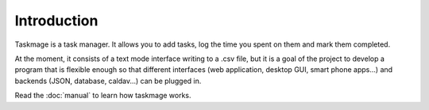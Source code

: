 .. Taskmage introduction

Introduction
============

Taskmage is a task manager. It allows you to add tasks, log the time you spent on them and mark them completed.

At the moment, it consists of a text mode interface writing to a .csv file, but it is a goal of the project to develop a program that is flexible enough so that different interfaces (web application, desktop GUI, smart phone apps...) and backends (JSON, database, caldav...) can be plugged in.

Read the :doc:`manual` to learn how taskmage works.

